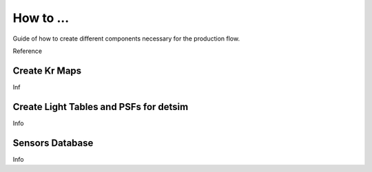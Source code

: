 How to ...
=====

Guide of how to create different components necessary for the production flow.


Reference

.. _krmaps:

Create Kr Maps
------------

Inf

.. _lighttables:

Create Light Tables and PSFs for detsim
------------

Info

.. _database:

Sensors Database
------------

Info
